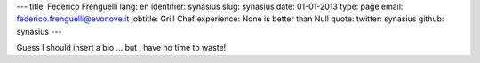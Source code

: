 ---
title: Federico Frenguelli
lang: en
identifier: synasius
slug: synasius
date: 01-01-2013
type: page
email: federico.frenguelli@evonove.it
jobtitle: Grill Chef
experience: None is better than Null
quote: 
twitter: synasius
github: synasius
---

Guess I should insert a bio ... but I have no time to waste!
